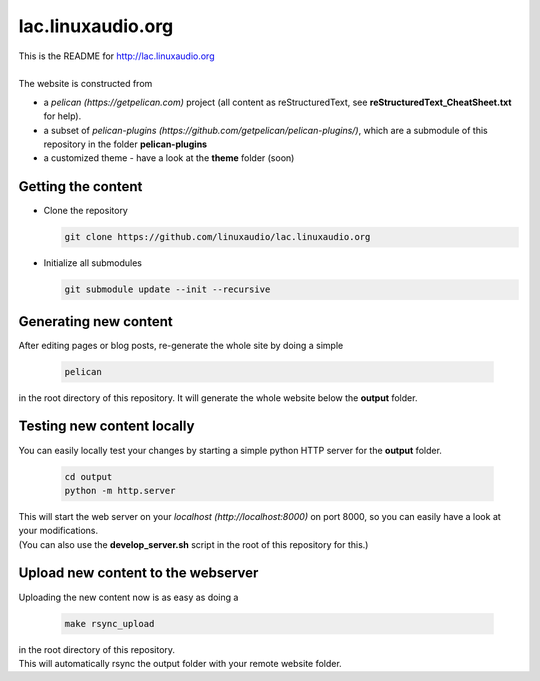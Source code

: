 lac.linuxaudio.org
##################
| This is the README for http://lac.linuxaudio.org
|
| The website is constructed from

* a `pelican (https://getpelican.com)` project (all content as reStructuredText, see **reStructuredText_CheatSheet.txt** for help).
* a subset of `pelican-plugins (https://github.com/getpelican/pelican-plugins/)`, which are a submodule of this repository in the folder **pelican-plugins**
* a customized theme - have a look at the **theme** folder (soon)

Getting the content
-------------------

* Clone the repository

  .. code:: bash

    git clone https://github.com/linuxaudio/lac.linuxaudio.org

* Initialize all submodules

  .. code:: bash

    git submodule update --init --recursive

Generating new content
----------------------
| After editing pages or blog posts, re-generate the whole site by doing a simple

  .. code:: bash

    pelican

| in the root directory of this repository. It will generate the whole website below the **output** folder.

Testing new content locally
---------------------------
| You can easily locally test your changes by starting a simple python HTTP server for the **output** folder.

  .. code:: bash

    cd output
    python -m http.server

| This will start the web server on your `localhost (http://localhost:8000)` on port 8000, so you can easily have a look at your modifications.
| (You can also use the **develop_server.sh** script in the root of this repository for this.)

Upload new content to the webserver
-----------------------------------
| Uploading the new content now is as easy as doing a 

  .. code:: bash

    make rsync_upload

| in the root directory of this repository.
| This will automatically rsync the output folder with your remote website folder.


